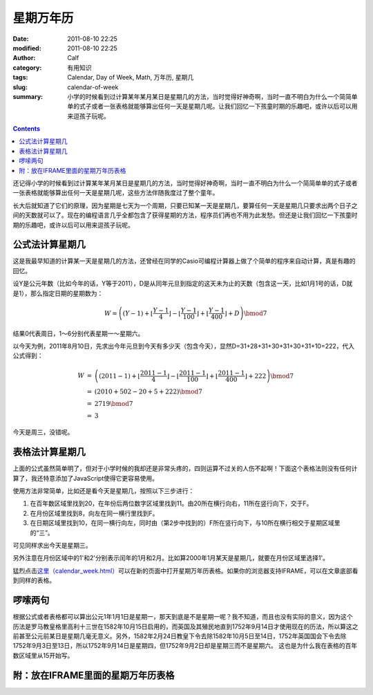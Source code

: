 星期万年历
##########
:date: 2011-08-10 22:25
:modified: 2011-08-10 22:25
:author: Calf
:category: 有用知识
:tags: Calendar, Day of Week, Math, 万年历, 星期几
:slug: calendar-of-week
:summary: 小学的时候看到过计算某年某月某日是星期几的方法，当时觉得好神奇啊，当时一直不明白为什么一个简简单单的式子或者一张表格就能够算出任何一天是星期几呢。让我们回忆一下孩童时期的乐趣吧，或许以后可以用来逗孩子玩呢。

.. contents::

还记得小学的时候看到过计算某年某月某日是星期几的方法，当时觉得好神奇啊，当时一直不明白为什么一个简简单单的式子或者一张表格就能够算出任何一天是星期几呢，这些方法伴随我度过了整个童年。

长大后就知道了它们的原理，因为星期是七天为一个周期，只要已知某一天是星期几，要算任何一天是星期几只要求出两个日子之间的天数就可以了。现在的编程语言几乎全都包含了获得星期的方法，程序员们再也不用为此发愁。但还是让我们回忆一下孩童时期的乐趣吧，或许以后可以用来逗孩子玩呢。

.. more

公式法计算星期几
----------------

这是我最早知道的计算某一天是星期几的方法，还曾经在同学的Casio可编程计算器上做了个简单的程序来自动计算，真是有趣的回忆。

设Y是公元年数（比如今年的话，Y等于2011），D是从同年元旦到指定的这天未为止的天数（包含这一天，比如1月1号的话，D就是1），那么指定日期的星期数为：

.. math::

    W=\left((Y-1)+\left\lfloor\frac{Y-1}{4}\right\rfloor-\left\lfloor\frac{Y-1}{100}\right\rfloor+\left\lfloor\frac{Y-1}{400}\right\rfloor+D\right)\bmod7

结果0代表周日，1～6分别代表星期一～星期六。

以今天为例，2011年8月10日，先求出今年元旦到今天有多少天（包含今天），显然D=31+28+31+30+31+30+31+10=222，代入公式得到：

.. math::

    \begin{array}{rcl}
    W & = & \left((2011-1)+\left\lfloor\frac{2011-1}{4}\right\rfloor-\left\lfloor\frac{2011-1}{100}\right\rfloor+\left\lfloor\frac{2011-1}{400}\right\rfloor+222\right)\bmod7 \\
    & = & (2010+502-20+5+222)\bmod7 \\
    & = & 2719\bmod7 \\
    & = & 3
    \end{array}

今天是周三，没错呢。

表格法计算星期几
----------------

上面的公式虽然简单明了，但对于小学时候的我却还是非常头疼的，四则运算不过关的人伤不起啊！下面这个表格法则没有任何计算了，我还特意添加了JavaScript使得它更容易使用。

使用方法非常简单，比如还是看今天是星期几，按照以下三步进行：

#. 在百年数区域里找到20，在年份后两位数字区域里找到11。由20所在横行向右，11所在竖行向下，交于F。
#. 在月份区域里找到8，向左在同一横行里找到F。
#. 在日期区域里找到10，在同一横行向左，同时由（第2步中找到的）F所在竖行向下，与10所在横行相交于星期区域里的“三”。

可见同样求出今天是星期三。

另外注意在月份区域中的1'和2'分别表示闰年的1月和2月。比如算2000年1月某天是星期几，就要在月份区域里选择1'。

猛烈点击\ `这里（calendar\_week.html）`_\ 可以在新的页面中打开星期万年历表格。如果你的浏览器支持IFRAME，可以在文章底部看到同样的表格。

啰嗦两句
--------

根据公式或者表格都可以算出公元1年1月1日是星期一，那天到底是不是星期一呢？我不知道，而且也没有实际的意义，因为这个历法是罗马教皇格里高利十三世在1582年10月15日启用的，而英国及其殖民地直到1752年9月14日才使用现在的历法，所以算这之前甚至公元前某日是星期几毫无意义。另外，1582年2月24日教皇下令去除1582年10月5日至14日，1752年英国国会下令去除1752年9月3日至13日，所以1752年9月14日是星期四，但1752年9月2日却是星期三而不是星期六。
这也是为什么我在表格的百年数区域里从15开始写。

附：放在IFRAME里面的星期万年历表格
----------------------------------

.. raw:: html

    <iframe frameborder="0" height="1060" name="星期万年历" scrolling="yes" src="{filename}/assets/2011/08/calendar_week.htm" title="Week Calendar" width="100%"></iframe>

.. _这里（calendar\_week.html）: {filename}/assets/2011/08/calendar_week.htm
